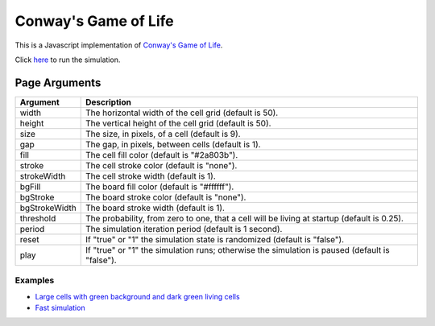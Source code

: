 Conway's Game of Life
*********************

This is a Javascript implementation of
`Conway's Game of Life <https://en.wikipedia.org/wiki/Conway%27s_Game_of_Life>`_.

Click `here <https://craigahobbs.github.io/life/>`_ to run the simulation.


Page Arguments
==============

=============  ===========
Argument       Description
=============  ===========
width          The horizontal width of the cell grid (default is 50).
height         The vertical height of the cell grid (default is 50).
size           The size, in pixels, of a cell (default is 9).
gap            The gap, in pixels, between cells (default is 1).
fill           The cell fill color (default is "#2a803b").
stroke         The cell stroke color (default is "none").
strokeWidth    The cell stroke width (default is 1).
bgFill         The board fill color (default is "#ffffff").
bgStroke       The board stroke color (default is "none").
bgStrokeWidth  The board stroke width (default is 1).
threshold      The probability, from zero to one, that a cell will be living at startup (default is 0.25).
period         The simulation iteration period (default is 1 second).
reset          If "true" or "1" the simulation state is randomized (default is "false").
play           If "true" or "1" the simulation runs; otherwise the simulation is paused (default is "false").
=============  ===========

Examples
--------

- `Large cells with green background and dark green living cells <https://craigahobbs.github.io/life/#width=20&height=10&size=50&fill=#1f5e18&bgFill=#75bd6d>`_

- `Fast simulation <https://craigahobbs.github.io/life/#period=0.05>`_
